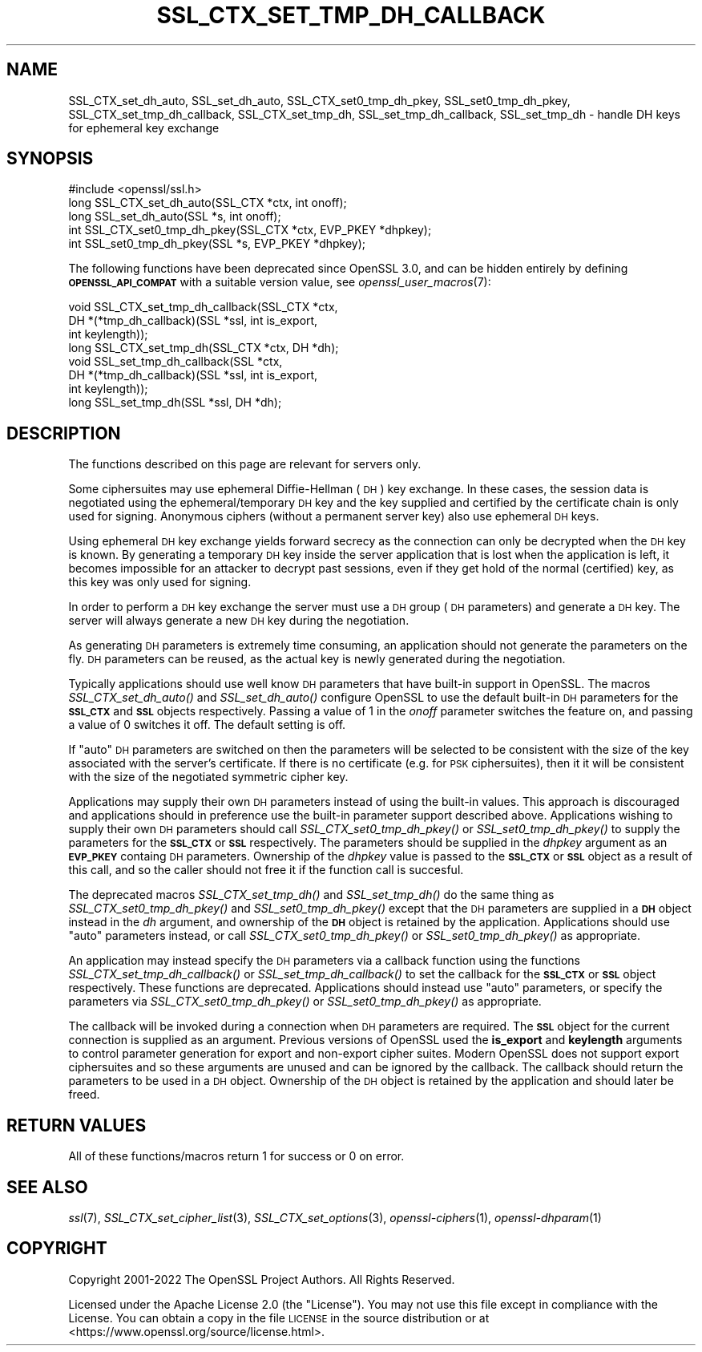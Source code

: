 .\" Automatically generated by Pod::Man 2.27 (Pod::Simple 3.28)
.\"
.\" Standard preamble:
.\" ========================================================================
.de Sp \" Vertical space (when we can't use .PP)
.if t .sp .5v
.if n .sp
..
.de Vb \" Begin verbatim text
.ft CW
.nf
.ne \\$1
..
.de Ve \" End verbatim text
.ft R
.fi
..
.\" Set up some character translations and predefined strings.  \*(-- will
.\" give an unbreakable dash, \*(PI will give pi, \*(L" will give a left
.\" double quote, and \*(R" will give a right double quote.  \*(C+ will
.\" give a nicer C++.  Capital omega is used to do unbreakable dashes and
.\" therefore won't be available.  \*(C` and \*(C' expand to `' in nroff,
.\" nothing in troff, for use with C<>.
.tr \(*W-
.ds C+ C\v'-.1v'\h'-1p'\s-2+\h'-1p'+\s0\v'.1v'\h'-1p'
.ie n \{\
.    ds -- \(*W-
.    ds PI pi
.    if (\n(.H=4u)&(1m=24u) .ds -- \(*W\h'-12u'\(*W\h'-12u'-\" diablo 10 pitch
.    if (\n(.H=4u)&(1m=20u) .ds -- \(*W\h'-12u'\(*W\h'-8u'-\"  diablo 12 pitch
.    ds L" ""
.    ds R" ""
.    ds C` ""
.    ds C' ""
'br\}
.el\{\
.    ds -- \|\(em\|
.    ds PI \(*p
.    ds L" ``
.    ds R" ''
.    ds C`
.    ds C'
'br\}
.\"
.\" Escape single quotes in literal strings from groff's Unicode transform.
.ie \n(.g .ds Aq \(aq
.el       .ds Aq '
.\"
.\" If the F register is turned on, we'll generate index entries on stderr for
.\" titles (.TH), headers (.SH), subsections (.SS), items (.Ip), and index
.\" entries marked with X<> in POD.  Of course, you'll have to process the
.\" output yourself in some meaningful fashion.
.\"
.\" Avoid warning from groff about undefined register 'F'.
.de IX
..
.nr rF 0
.if \n(.g .if rF .nr rF 1
.if (\n(rF:(\n(.g==0)) \{
.    if \nF \{
.        de IX
.        tm Index:\\$1\t\\n%\t"\\$2"
..
.        if !\nF==2 \{
.            nr % 0
.            nr F 2
.        \}
.    \}
.\}
.rr rF
.\"
.\" Accent mark definitions (@(#)ms.acc 1.5 88/02/08 SMI; from UCB 4.2).
.\" Fear.  Run.  Save yourself.  No user-serviceable parts.
.    \" fudge factors for nroff and troff
.if n \{\
.    ds #H 0
.    ds #V .8m
.    ds #F .3m
.    ds #[ \f1
.    ds #] \fP
.\}
.if t \{\
.    ds #H ((1u-(\\\\n(.fu%2u))*.13m)
.    ds #V .6m
.    ds #F 0
.    ds #[ \&
.    ds #] \&
.\}
.    \" simple accents for nroff and troff
.if n \{\
.    ds ' \&
.    ds ` \&
.    ds ^ \&
.    ds , \&
.    ds ~ ~
.    ds /
.\}
.if t \{\
.    ds ' \\k:\h'-(\\n(.wu*8/10-\*(#H)'\'\h"|\\n:u"
.    ds ` \\k:\h'-(\\n(.wu*8/10-\*(#H)'\`\h'|\\n:u'
.    ds ^ \\k:\h'-(\\n(.wu*10/11-\*(#H)'^\h'|\\n:u'
.    ds , \\k:\h'-(\\n(.wu*8/10)',\h'|\\n:u'
.    ds ~ \\k:\h'-(\\n(.wu-\*(#H-.1m)'~\h'|\\n:u'
.    ds / \\k:\h'-(\\n(.wu*8/10-\*(#H)'\z\(sl\h'|\\n:u'
.\}
.    \" troff and (daisy-wheel) nroff accents
.ds : \\k:\h'-(\\n(.wu*8/10-\*(#H+.1m+\*(#F)'\v'-\*(#V'\z.\h'.2m+\*(#F'.\h'|\\n:u'\v'\*(#V'
.ds 8 \h'\*(#H'\(*b\h'-\*(#H'
.ds o \\k:\h'-(\\n(.wu+\w'\(de'u-\*(#H)/2u'\v'-.3n'\*(#[\z\(de\v'.3n'\h'|\\n:u'\*(#]
.ds d- \h'\*(#H'\(pd\h'-\w'~'u'\v'-.25m'\f2\(hy\fP\v'.25m'\h'-\*(#H'
.ds D- D\\k:\h'-\w'D'u'\v'-.11m'\z\(hy\v'.11m'\h'|\\n:u'
.ds th \*(#[\v'.3m'\s+1I\s-1\v'-.3m'\h'-(\w'I'u*2/3)'\s-1o\s+1\*(#]
.ds Th \*(#[\s+2I\s-2\h'-\w'I'u*3/5'\v'-.3m'o\v'.3m'\*(#]
.ds ae a\h'-(\w'a'u*4/10)'e
.ds Ae A\h'-(\w'A'u*4/10)'E
.    \" corrections for vroff
.if v .ds ~ \\k:\h'-(\\n(.wu*9/10-\*(#H)'\s-2\u~\d\s+2\h'|\\n:u'
.if v .ds ^ \\k:\h'-(\\n(.wu*10/11-\*(#H)'\v'-.4m'^\v'.4m'\h'|\\n:u'
.    \" for low resolution devices (crt and lpr)
.if \n(.H>23 .if \n(.V>19 \
\{\
.    ds : e
.    ds 8 ss
.    ds o a
.    ds d- d\h'-1'\(ga
.    ds D- D\h'-1'\(hy
.    ds th \o'bp'
.    ds Th \o'LP'
.    ds ae ae
.    ds Ae AE
.\}
.rm #[ #] #H #V #F C
.\" ========================================================================
.\"
.IX Title "SSL_CTX_SET_TMP_DH_CALLBACK 3ossl"
.TH SSL_CTX_SET_TMP_DH_CALLBACK 3ossl "2023-02-07" "3.0.8" "OpenSSL"
.\" For nroff, turn off justification.  Always turn off hyphenation; it makes
.\" way too many mistakes in technical documents.
.if n .ad l
.nh
.SH "NAME"
SSL_CTX_set_dh_auto, SSL_set_dh_auto, SSL_CTX_set0_tmp_dh_pkey,
SSL_set0_tmp_dh_pkey, SSL_CTX_set_tmp_dh_callback, SSL_CTX_set_tmp_dh,
SSL_set_tmp_dh_callback, SSL_set_tmp_dh
\&\- handle DH keys for ephemeral key exchange
.SH "SYNOPSIS"
.IX Header "SYNOPSIS"
.Vb 1
\& #include <openssl/ssl.h>
\&
\& long SSL_CTX_set_dh_auto(SSL_CTX *ctx, int onoff);
\& long SSL_set_dh_auto(SSL *s, int onoff);
\& int SSL_CTX_set0_tmp_dh_pkey(SSL_CTX *ctx, EVP_PKEY *dhpkey);
\& int SSL_set0_tmp_dh_pkey(SSL *s, EVP_PKEY *dhpkey);
.Ve
.PP
The following functions have been deprecated since OpenSSL 3.0, and can be
hidden entirely by defining \fB\s-1OPENSSL_API_COMPAT\s0\fR with a suitable version value,
see \fIopenssl_user_macros\fR\|(7):
.PP
.Vb 4
\& void SSL_CTX_set_tmp_dh_callback(SSL_CTX *ctx,
\&                                  DH *(*tmp_dh_callback)(SSL *ssl, int is_export,
\&                                                         int keylength));
\& long SSL_CTX_set_tmp_dh(SSL_CTX *ctx, DH *dh);
\&
\& void SSL_set_tmp_dh_callback(SSL *ctx,
\&                              DH *(*tmp_dh_callback)(SSL *ssl, int is_export,
\&                                                     int keylength));
\& long SSL_set_tmp_dh(SSL *ssl, DH *dh);
.Ve
.SH "DESCRIPTION"
.IX Header "DESCRIPTION"
The functions described on this page are relevant for servers only.
.PP
Some ciphersuites may use ephemeral Diffie-Hellman (\s-1DH\s0) key exchange. In these
cases, the session data is negotiated using the ephemeral/temporary \s-1DH\s0 key and
the key supplied and certified by the certificate chain is only used for
signing. Anonymous ciphers (without a permanent server key) also use ephemeral
\&\s-1DH\s0 keys.
.PP
Using ephemeral \s-1DH\s0 key exchange yields forward secrecy as the connection
can only be decrypted when the \s-1DH\s0 key is known. By generating a temporary
\&\s-1DH\s0 key inside the server application that is lost when the application
is left, it becomes impossible for an attacker to decrypt past sessions,
even if they get hold of the normal (certified) key, as this key was
only used for signing.
.PP
In order to perform a \s-1DH\s0 key exchange the server must use a \s-1DH\s0 group
(\s-1DH\s0 parameters) and generate a \s-1DH\s0 key. The server will always generate
a new \s-1DH\s0 key during the negotiation.
.PP
As generating \s-1DH\s0 parameters is extremely time consuming, an application
should not generate the parameters on the fly. \s-1DH\s0 parameters can be reused, as
the actual key is newly generated during the negotiation.
.PP
Typically applications should use well know \s-1DH\s0 parameters that have built-in
support in OpenSSL. The macros \fISSL_CTX_set_dh_auto()\fR and \fISSL_set_dh_auto()\fR
configure OpenSSL to use the default built-in \s-1DH\s0 parameters for the \fB\s-1SSL_CTX\s0\fR
and \fB\s-1SSL\s0\fR objects respectively. Passing a value of 1 in the \fIonoff\fR parameter
switches the feature on, and passing a value of 0 switches it off. The default
setting is off.
.PP
If \*(L"auto\*(R" \s-1DH\s0 parameters are switched on then the parameters will be selected to
be consistent with the size of the key associated with the server's certificate.
If there is no certificate (e.g. for \s-1PSK\s0 ciphersuites), then it it will be
consistent with the size of the negotiated symmetric cipher key.
.PP
Applications may supply their own \s-1DH\s0 parameters instead of using the built-in
values. This approach is discouraged and applications should in preference use
the built-in parameter support described above. Applications wishing to supply
their own \s-1DH\s0 parameters should call \fISSL_CTX_set0_tmp_dh_pkey()\fR or
\&\fISSL_set0_tmp_dh_pkey()\fR to supply the parameters for the \fB\s-1SSL_CTX\s0\fR or \fB\s-1SSL\s0\fR
respectively. The parameters should be supplied in the \fIdhpkey\fR argument as
an \fB\s-1EVP_PKEY\s0\fR containg \s-1DH\s0 parameters. Ownership of the \fIdhpkey\fR value is
passed to the \fB\s-1SSL_CTX\s0\fR or \fB\s-1SSL\s0\fR object as a result of this call, and so the
caller should not free it if the function call is succesful.
.PP
The deprecated macros \fISSL_CTX_set_tmp_dh()\fR and \fISSL_set_tmp_dh()\fR do the same
thing as \fISSL_CTX_set0_tmp_dh_pkey()\fR and \fISSL_set0_tmp_dh_pkey()\fR except that the
\&\s-1DH\s0 parameters are supplied in a \fB\s-1DH\s0\fR object instead in the \fIdh\fR argument, and
ownership of the \fB\s-1DH\s0\fR object is retained by the application. Applications
should use \*(L"auto\*(R" parameters instead, or call \fISSL_CTX_set0_tmp_dh_pkey()\fR or
\&\fISSL_set0_tmp_dh_pkey()\fR as appropriate.
.PP
An application may instead specify the \s-1DH\s0 parameters via a callback function
using the functions \fISSL_CTX_set_tmp_dh_callback()\fR or \fISSL_set_tmp_dh_callback()\fR
to set the callback for the \fB\s-1SSL_CTX\s0\fR or \fB\s-1SSL\s0\fR object respectively. These
functions are deprecated. Applications should instead use \*(L"auto\*(R" parameters, or
specify the parameters via \fISSL_CTX_set0_tmp_dh_pkey()\fR or \fISSL_set0_tmp_dh_pkey()\fR
as appropriate.
.PP
The callback will be invoked during a connection when \s-1DH\s0 parameters are
required. The \fB\s-1SSL\s0\fR object for the current connection is supplied as an
argument. Previous versions of OpenSSL used the \fBis_export\fR and \fBkeylength\fR
arguments to control parameter generation for export and non-export
cipher suites. Modern OpenSSL does not support export ciphersuites and so these
arguments are unused and can be ignored by the callback. The callback should
return the parameters to be used in a \s-1DH\s0 object. Ownership of the \s-1DH\s0 object is
retained by the application and should later be freed.
.SH "RETURN VALUES"
.IX Header "RETURN VALUES"
All of these functions/macros return 1 for success or 0 on error.
.SH "SEE ALSO"
.IX Header "SEE ALSO"
\&\fIssl\fR\|(7), \fISSL_CTX_set_cipher_list\fR\|(3),
\&\fISSL_CTX_set_options\fR\|(3),
\&\fIopenssl\-ciphers\fR\|(1), \fIopenssl\-dhparam\fR\|(1)
.SH "COPYRIGHT"
.IX Header "COPYRIGHT"
Copyright 2001\-2022 The OpenSSL Project Authors. All Rights Reserved.
.PP
Licensed under the Apache License 2.0 (the \*(L"License\*(R").  You may not use
this file except in compliance with the License.  You can obtain a copy
in the file \s-1LICENSE\s0 in the source distribution or at
<https://www.openssl.org/source/license.html>.
